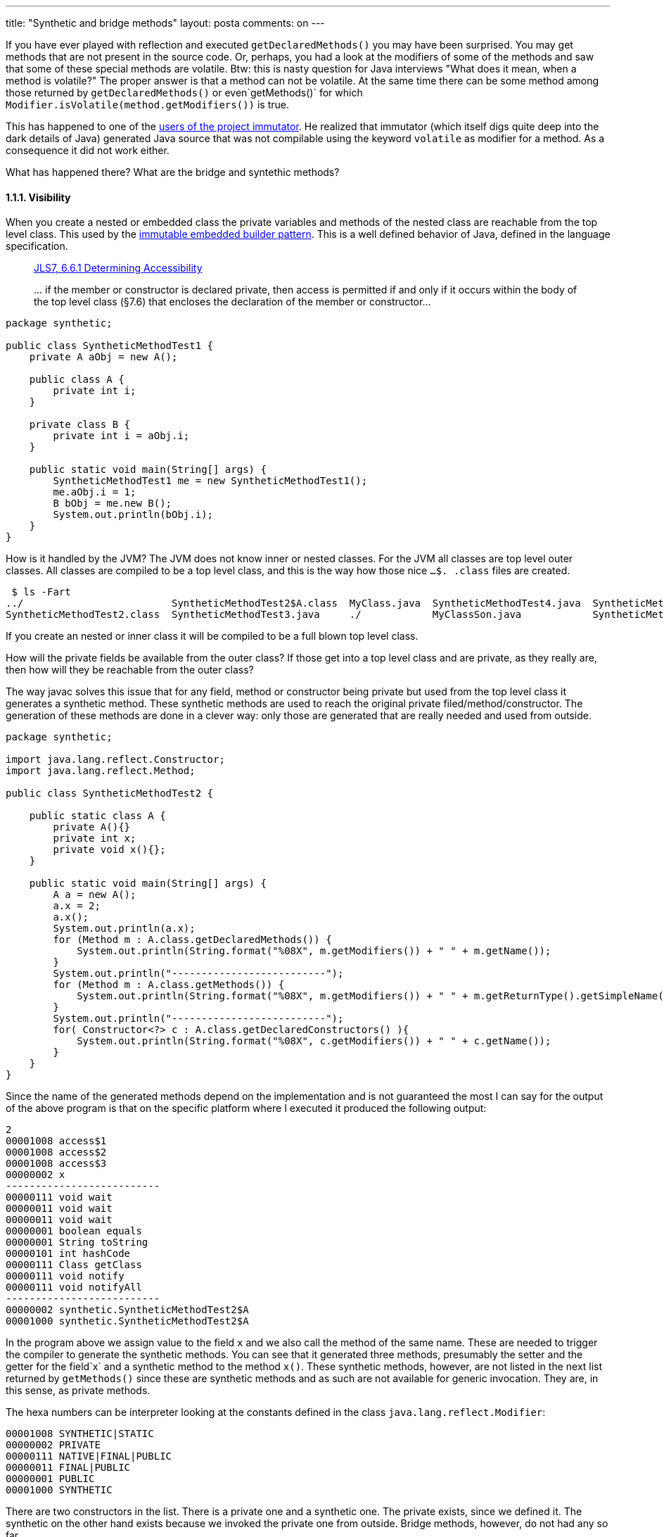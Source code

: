 ---
title: "Synthetic and bridge methods"
layout: posta
comments: on
---

If you have ever played with reflection and executed `getDeclaredMethods()` you may have been surprised. You may get methods that are not present in the source code. Or, perhaps, you had a look at the modifiers of some of the methods and saw that some of these special methods are volatile. Btw: this is nasty question for Java interviews "What does it mean, when a method is volatile?" The proper answer is that a method can not be volatile. At the same time there can be some method among those returned by `getDeclaredMethods()` or even`getMethods()` for which `Modifier.isVolatile(method.getModifiers())` is true.

This has happened to one of the link:https://github.com/verhas/immutator/issues/2[users of the project immutator]. He realized that immutator (which itself digs quite deep into the dark details of Java) generated Java source that was not compilable using the keyword `volatile` as modifier for a method. As a consequence it did not work either.

What has happened there? What are the bridge and syntethic methods?


==== 1.1.1. Visibility


When you create a nested or embedded class the private variables and methods of the nested class are reachable from the top level class. This used by the link:http://javax0.wordpress.com/2013/12/18/design-pattern-immutable-embedded-builder/[immutable embedded builder pattern]. This is a well defined behavior of Java, defined in the language specification.

[quote]
____

link:http://docs.oracle.com/javase/specs/jls/se7/html/jls-6.html#jls-6.6.1[JLS7, 6.6.1 Determining Accessibility]

[em]#... if the member or constructor is declared private, then access is
permitted if and only if it occurs within the body of the top level class (§7.6)
that encloses the declaration of the member or constructor...#

____


[source,java]
----
package synthetic;

public class SyntheticMethodTest1 {
    private A aObj = new A();

    public class A {
        private int i;
    }

    private class B {
        private int i = aObj.i;
    }

    public static void main(String[] args) {
        SyntheticMethodTest1 me = new SyntheticMethodTest1();
        me.aObj.i = 1;
        B bObj = me.new B();
        System.out.println(bObj.i);
    }
}
----


How is it handled by the JVM? The JVM does not know inner or nested classes. For the JVM all classes are top level outer classes. All classes are compiled to be a top level class, and this is the way how those nice `...$. .class` files are created.

[source,text]
----
 $ ls -Fart
../                         SyntheticMethodTest2$A.class  MyClass.java  SyntheticMethodTest4.java  SyntheticMethodTest2.java
SyntheticMethodTest2.class  SyntheticMethodTest3.java     ./            MyClassSon.java            SyntheticMethodTest1.java
----



If you create an nested or inner class it will be compiled to be a full blown top level class.

How will the private fields be available from the outer class? If those get into a top level class and are private, as they really are, then how will they be reachable from the outer class?

The way javac solves this issue that for any field, method or constructor being private but used from the top level class it generates a synthetic method. These synthetic methods are used to reach the original private filed/method/constructor. The generation of these methods are done in a clever way: only those are generated that are really needed and used from outside.

[source,java]
----
package synthetic;

import java.lang.reflect.Constructor;
import java.lang.reflect.Method;

public class SyntheticMethodTest2 {

    public static class A {
        private A(){}
        private int x;
        private void x(){};
    }

    public static void main(String[] args) {
        A a = new A();
        a.x = 2;
        a.x();
        System.out.println(a.x);
        for (Method m : A.class.getDeclaredMethods()) {
            System.out.println(String.format("%08X", m.getModifiers()) + " " + m.getName());
        }
        System.out.println("--------------------------");
        for (Method m : A.class.getMethods()) {
            System.out.println(String.format("%08X", m.getModifiers()) + " " + m.getReturnType().getSimpleName() + " " + m.getName());
        }
        System.out.println("--------------------------");
        for( Constructor<?> c : A.class.getDeclaredConstructors() ){
            System.out.println(String.format("%08X", c.getModifiers()) + " " + c.getName());
        }
    }
}
----


Since the name of the generated methods depend on the implementation and is not guaranteed the most I can say for the output of the above program is that on the specific platform where I executed it produced the following output:

[source]
----
2
00001008 access$1
00001008 access$2
00001008 access$3
00000002 x
--------------------------
00000111 void wait
00000011 void wait
00000011 void wait
00000001 boolean equals
00000001 String toString
00000101 int hashCode
00000111 Class getClass
00000111 void notify
00000111 void notifyAll
--------------------------
00000002 synthetic.SyntheticMethodTest2$A
00001000 synthetic.SyntheticMethodTest2$A
----


In the program above we assign value to the field `x` and we also call the method of the same name. These are needed to trigger the compiler to generate the synthetic methods. You can see that it generated three methods, presumably the setter and the getter for the field`x` and a synthetic method to the method `x()`. These synthetic methods, however, are not listed in the next list returned by `getMethods()` since these are synthetic methods and as such are not available for generic invocation. They are, in this sense, as private methods.

The hexa numbers can be interpreter looking at the constants defined in the class `java.lang.reflect.Modifier`:

[source]
----
00001008 SYNTHETIC|STATIC
00000002 PRIVATE
00000111 NATIVE|FINAL|PUBLIC
00000011 FINAL|PUBLIC
00000001 PUBLIC
00001000 SYNTHETIC
----


There are two constructors in the list. There is a private one and a synthetic one. The private exists, since we defined it. The synthetic on the other hand exists because we invoked the private one from outside. Bridge methods, however, do not had any so far.


==== 1.1.2. Generics and inheritance


So good, so far, but we still did not see any "volatile" methods.

Looking at the source code of `java.lang.reflec.Modifier` you can see that the constant `0x00000040` is defined twice. Once as `VOLATILE` and once as `BRIDGE` (this latter is package private and is not for general use).

To have such a method a very simple program will do:

[source,java]
----
package synthetic;

import java.lang.reflect.Method;
import java.util.LinkedList;

public class SyntheticMethodTest3 {

    public static class MyLink extends LinkedList<String> {
        @Override
        public String get(int i) {
            return "";
        }
    }

    public static void main(String[] args) {

        for (Method m : MyLink.class.getDeclaredMethods()) {
            System.out.println(String.format("%08X", m.getModifiers()) + " " + m.getReturnType().getSimpleName() + " " + m.getName());
        }
    }
}
----


We have a linked list that has a method `get(int)` returning `String`. Let's not discuss the clean code issues. This is a sample code to demonstrate the topic. The same issues come up in clean code as well, though more complex and harder to get to the point when it causes a problem.

The output says

[source]
----
00000001 String get
00001041 Object get
----


we have two `get()` methods. One that appears in the source code and another one, which is synthetic and bridge. The decompiler `javap` says that the generated code is:

[source]
----
public java.lang.String get(int);
  Code:
   Stack=1, Locals=2, Args_size=2
   0:   ldc     #2; //String
   2:   areturn
  LineNumberTable:
   line 12: 0


public java.lang.Object get(int);
  Code:
   Stack=2, Locals=2, Args_size=2
   0:   aload_0
   1:   iload_1
   2:   invokevirtual   #3; //Method get:(I)Ljava/lang/String;
   5:   areturn
----


The interesting this is that the signature of the two methods is the same and only the return types are different. This is allowed in the JVM even though this is not possible in the Java language. The bridge method does not do anything else, but calls the original one.

Why do we need this synthetic method? Who will use it. For example the code that wants to invoke the method `get(int)` using a variable that is no of the type `MyLink`:

[source,java]
----
        List<?> a = new MyLink();
        Object z = a.get(0);
----


It can not call the method returning `String` because there is no such in `List`. To make it more demonstrative lets override the method `add()` instead of `get()`:

[source,java]
----
package synthetic;

import java.util.LinkedList;
import java.util.List;

public class SyntheticMethodTest4 {

    public static class MyLink extends LinkedList<String> {
        @Override
        public boolean add(String s) {
            return true;
        }
    }

    public static void main(String[] args) {
        List a = new MyLink();
        a.add("");
        a.add(13);
    }
}
----


We can see that the bridge method

[source]
----
public boolean add(java.lang.Object);
  Code:
   Stack=2, Locals=2, Args_size=2
   0:   aload_0
   1:   aload_1
   2:   checkcast       #2; //class java/lang/String
   5:   invokevirtual   #3; //Method add:(Ljava/lang/String;)Z
   8:   ireturn
----


not only calls the original one. It also checks that the type conversion is OK. This is done during run-time not done by the JVM itself. As you expect it does throw up in the line 18:

[source]
----
Exception in thread "main" java.lang.ClassCastException: java.lang.Integer cannot be cast to java.lang.String
	at synthetic.SyntheticMethodTest4$MyLink.add(SyntheticMethodTest4.java:1)
	at synthetic.SyntheticMethodTest4.main(SyntheticMethodTest4.java:18)
----


When you get the question about volatile methods at an interview next time, you may know even more than the interviewer.

=== Comments imported from Wordpress


*Paul Holser* 2014-03-03 21:18:53





[quote]
____
Nice set of command-line switches for "ls" there. 8^)
____





*Peter Verhas* 2014-02-28 18:17:00





[quote]
____
Fixed. Thanks.
____





*Jacob Zimmerman* 2014-02-28 14:53:21





[quote]
____
You spelled 'Synthetic' wrong in the title
____





*Narasimha Sumanth Y* 2015-09-04 04:42:57





[quote]
____
Hi, you have explained in detail about the jvm using bridge method but not the volatile method. I don't think that, the very fact volatile and bridge have same modifier codes of 0x00000040 in the java.lang.reflec.modifier means that they both have the same functionality. Couldn't be there a functional difference which is expected to be showed during run-time but still binding to the same modifier code in compile time/ de-compile? Or am i so wrong? Please clarify...
____





*Ben Keller* 2015-12-22 23:56:29





[quote]
____
My understanding is that you are expected to mask the result of getModifiers() with the method modifiers to ensure you are seeing the modifiers as intended.
So, do
[source,java]
----
m.getModifiers() &amp; Modifier.methodModifiers()
----

to ensure that you don't see the bridge bit as volatile
____





*Piotr Joński* 2016-04-08 06:46:29





[quote]
____
Could you tell me why java does not have a package modifier, that could be specified in java.lang.reflect.Modifier class?
Why package fields have modifiers '0' ?

How can you determine if the field or method is package? There is no Modifier.isPackage(...) method.

And how is the most elegant solution to do this? Introduce your own PACKAGE constant?
____





*Peter Verhas* 2015-12-23 08:49:30





[quote]
____
If you apply

[source,java]
----
m.getModifiers() &amp; Modifier.methodModifiers()
----


you will not see the method as "volatile". But the same time you will not see it being synthetic either.
____





*Peter Verhas* 2015-09-04 10:02:57





[quote]
____
There is nothing like a volatile method. That is the reason why the java run-time can use the same numerical value to signal a volatile field as it uses to signal a synthetic method. Similarly there is no synthetic field.
____





*Peter Verhas* 2016-04-08 22:24:20





[quote]
____
That is because package protected is the default. When there is no modifier then the access to a method or field is package level. (in case of class. In case of interface the default and only possibility is public.) I recommend to use the isXXX() methods to check the modifiers and if all are false then there is no modifier: access is package level.
____





*EventBus源码解析 源码阅读记录 &#8211; 圣骑士wind &#8211; | 长流技术* 2016-06-24 10:31:19





[quote]
____
[&#8230;] 是编译器生成的方法, 见参考链接: Synthetic and bridge&nbsp;methods https://docs.oracle.com/javase/tutorial/java/generics/bridgeMethods.html [&#8230;]
____
